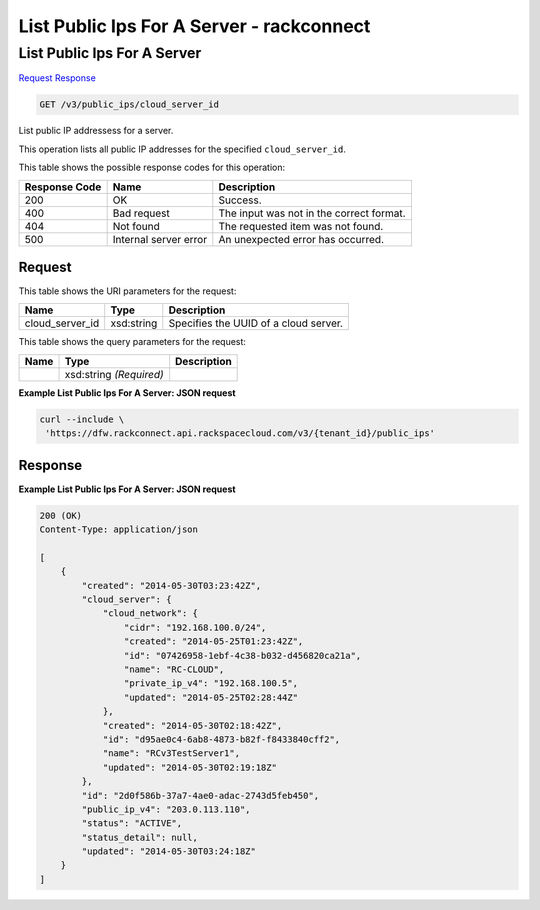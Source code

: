 =============================================================================
List Public Ips For A Server -  rackconnect
=============================================================================

List Public Ips For A Server
~~~~~~~~~~~~~~~~~~~~~~~~~

`Request <GET_list_public_ips_for_a_server_v3_public_ips_cloud_server_id.rst#request>`__
`Response <GET_list_public_ips_for_a_server_v3_public_ips_cloud_server_id.rst#response>`__

.. code-block:: javascript

    GET /v3/public_ips/cloud_server_id

List public IP addressess for a server.

This operation lists all public IP addresses for the specified ``cloud_server_id``.



This table shows the possible response codes for this operation:


+--------------------------+-------------------------+-------------------------+
|Response Code             |Name                     |Description              |
+==========================+=========================+=========================+
|200                       |OK                       |Success.                 |
+--------------------------+-------------------------+-------------------------+
|400                       |Bad request              |The input was not in the |
|                          |                         |correct format.          |
+--------------------------+-------------------------+-------------------------+
|404                       |Not found                |The requested item was   |
|                          |                         |not found.               |
+--------------------------+-------------------------+-------------------------+
|500                       |Internal server error    |An unexpected error has  |
|                          |                         |occurred.                |
+--------------------------+-------------------------+-------------------------+


Request
^^^^^^^^^^^^^^^^^

This table shows the URI parameters for the request:

+--------------------------+-------------------------+-------------------------+
|Name                      |Type                     |Description              |
+==========================+=========================+=========================+
|cloud_server_id           |xsd:string               |Specifies the UUID of a  |
|                          |                         |cloud server.            |
+--------------------------+-------------------------+-------------------------+



This table shows the query parameters for the request:

+--------------------------+-------------------------+-------------------------+
|Name                      |Type                     |Description              |
+==========================+=========================+=========================+
|                          |xsd:string *(Required)*  |                         |
+--------------------------+-------------------------+-------------------------+







**Example List Public Ips For A Server: JSON request**


.. code::

    curl --include \
     'https://dfw.rackconnect.api.rackspacecloud.com/v3/{tenant_id}/public_ips'


Response
^^^^^^^^^^^^^^^^^^





**Example List Public Ips For A Server: JSON request**


.. code::

    200 (OK)
    Content-Type: application/json
    
    [
        {
            "created": "2014-05-30T03:23:42Z",
            "cloud_server": {
                "cloud_network": {
                    "cidr": "192.168.100.0/24",
                    "created": "2014-05-25T01:23:42Z",
                    "id": "07426958-1ebf-4c38-b032-d456820ca21a",
                    "name": "RC-CLOUD",
                    "private_ip_v4": "192.168.100.5",
                    "updated": "2014-05-25T02:28:44Z"
                },
                "created": "2014-05-30T02:18:42Z",
                "id": "d95ae0c4-6ab8-4873-b82f-f8433840cff2",
                "name": "RCv3TestServer1",
                "updated": "2014-05-30T02:19:18Z"
            },
            "id": "2d0f586b-37a7-4ae0-adac-2743d5feb450",
            "public_ip_v4": "203.0.113.110",
            "status": "ACTIVE",
            "status_detail": null,
            "updated": "2014-05-30T03:24:18Z"
        }
    ]

